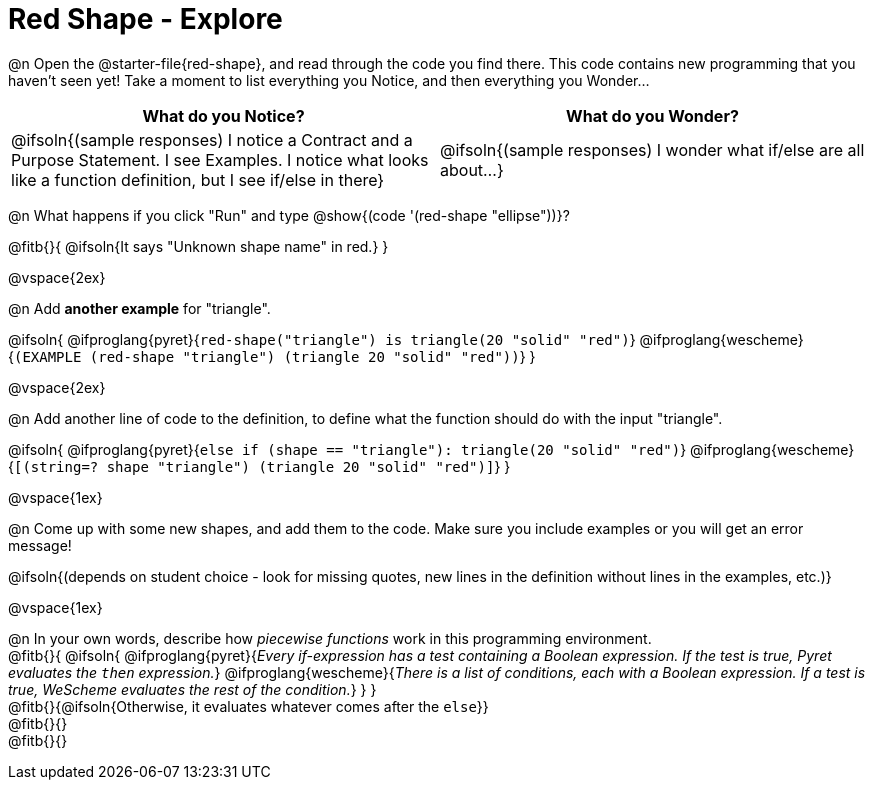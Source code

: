 = Red Shape - Explore

@n Open the @starter-file{red-shape}, and read through the code you find there. This code contains new programming that you haven't seen yet! Take a moment to list everything you Notice, and then everything you Wonder...

[.FillVerticalSpace, cols="^1,^1", options="header"]
|===
| *What do you Notice?* 		| *What do you Wonder?*
| @ifsoln{(sample responses) I notice a Contract and a Purpose Statement. I see Examples.  I notice what looks like a function definition, but I see if/else in there}
| @ifsoln{(sample responses) I wonder what if/else are all about...}

|===

@n What happens if you click "Run" and type @show{(code '(red-shape "ellipse"))}?

@fitb{}{
	@ifsoln{It says "Unknown shape name" in red.}
}

@vspace{2ex}

@n Add *another example* for "triangle".

@ifsoln{
@ifproglang{pyret}{`red-shape("triangle") is triangle(20 "solid" "red")`}
@ifproglang{wescheme}{`(EXAMPLE (red-shape "triangle") (triangle 20 "solid" "red"))`}
}

@vspace{2ex}

@n Add another line of code to the definition, to define what the function should do with the input "triangle".

@ifsoln{
@ifproglang{pyret}{`else if (shape == "triangle"): triangle(20 "solid" "red")`}
@ifproglang{wescheme}{`[(string=? shape "triangle") (triangle 20 "solid" "red")]`}
}

@vspace{1ex}

@n Come up with some new shapes, and add them to the code. Make sure you include examples or you will get an error message!

@ifsoln{(depends on student choice - look for missing quotes, new lines in the definition without lines in the examples, etc.)}

@vspace{1ex}

@n In your own words, describe how _piecewise functions_ work in this programming environment. +
@fitb{}{
@ifsoln{
@ifproglang{pyret}{_Every if-expression has a test containing a Boolean expression. If the test is true, Pyret evaluates the `then` expression._} @ifproglang{wescheme}{_There is a list of conditions, each with a Boolean expression. If a test is true, WeScheme evaluates the rest of the condition._}
}
} +
@fitb{}{@ifsoln{Otherwise, it evaluates whatever comes after the `else`}} +
@fitb{}{} +
@fitb{}{}
